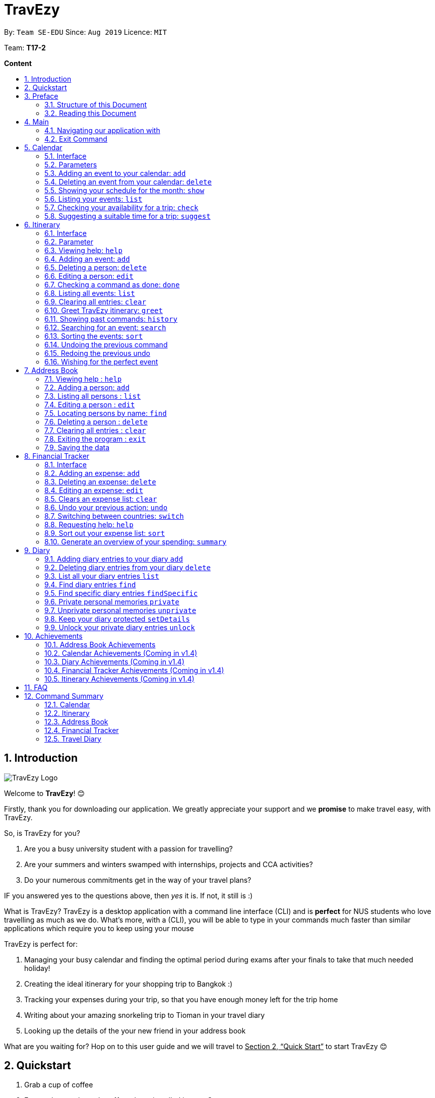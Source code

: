 = TravEzy
:site-section: UserGuide
:toc:
:toc-title:
:toc-placement: preamble
:sectnums:
:imagesDir: images
:stylesDir: stylesheets
:xrefstyle: full
:experimental:
ifdef::env-github[]
:tip-caption: :bulb:
:warning-caption: ⚠️ 
:note-caption: :information_source:
endif::[]
:repoURL: https://ay1920s1-cs2103t-t17-2.github.io/main/

By: `Team SE-EDU`      Since: `Aug 2019`      Licence: `MIT`

Team: *T17-2*

*Content*


== Introduction
//tag::intro
image::TraveEzyLogo.png[TravEzy Logo]


Welcome to *TravEzy*! 😊

Firstly, thank you for downloading our application. We greatly appreciate your support and
we *promise* to make travel easy, with TravEzy.

So, is TravEzy for you?

. Are you a busy university student with a passion for travelling?
. Are your summers and winters swamped with internships, projects and CCA activities?
. Do your numerous commitments get in the way of your travel plans?

IF you answered yes to the questions above, then __yes__ it is. If not, it still is :)

What is TravEzy? TravEzy is a desktop application with a command line
interface (CLI) and is *perfect* for NUS students who love
travelling as much as we do. What's more, with a (CLI), you will be
able to type in your commands much faster than similar applications which
require you to keep using your mouse


TravEzy is perfect for:

. Managing your busy calendar and finding the optimal period [.line-through]#during exams# after your finals to take that much needed holiday!

. Creating the ideal itinerary for your shopping trip to Bangkok :)

. Tracking your expenses during your trip, so that you have enough money left for the trip home

. Writing about your amazing snorkeling trip to Tioman in your travel diary

. Looking up the details of the your new friend in your address book

What are you waiting for? Hop on to this user guide and we will
travel to +++<u>+++Section 2, “Quick Start”+++</u>+++ to start TravEzy 😊

== Quickstart

. Grab a cup of coffee

. Ensure that you have Java 11 or above installed in your Computer.

. Download the latest
https://github.com/AY1920S1-CS2103T-T17-2/main/releases[TravEzy.jar]

. Copy the file to the folder you want to use as the home folder for TravEzy.

. Double-click the file to start the app.
The GUI (Graphical User Interface) should appear in a few seconds.


. You are now in the Main Page of TravEzy.

. At the bottom of the screen, type the command in the command box and press *<Enter>* on your keyboard to execute it.
E.g. typing *help* and pressing *<Enter>* will open the help window.

. Examples commands you may try:
.. *goto diary* : Open up the diary portion of TravEzy
.. *list* : Shows all the entries in your diary
.. *delete 3* : deletes the 3rd entry in the diary book
.. *exit*: exits the app

Refer to Section 3, “Features” for details of each command.



== Preface

Excited to start using _TravEzy_? Read this section to find out how this document is structured, and what each symbol and special font style mean. We promise that this will help you to get started with using _TravEzy_ more quickly! 😊

=== Structure of this Document

There are *alot* of things that TravEzy can do. So, we have organised this document such that you can easily look for what *you* need.

We've split up this guide into the different features of our application, namely:

. Main
. Calendar
. Itinerary
. Address Book
. Diary
. Achievements


In each of the above sections, you will be introduced to the *interface* of the feature (how TravEzy looks), the *_parameters_* (which are just like those fields you
fill up in a regular form📝) and the *commands* that will allow you to start *travelling easy*.


=== Reading this Document

Symbols and fanciful (okay, different) fonts are exciting, aren't they? Let's find out more about what they mean in this document!

.Symbols and fonts (rows)
[grid="rows", frame="none"]
|===
| Symbol/font | What does it mean?

| _italics_
| Italicised text indicates that the text has a definition that is specific to the application. Do look out for the definitions of these words along the way. If not, please look at the glossary in section 13).
 
| ``command``
| A grey highlight means that you can type the words into _TravEzy_ and it will start performing tasks to make travel easier for you

| ``MONTH``
| Uppercase letters that are highlighted in grey indicate that the word is a _parameter_.footnote:[Remember what this means? A parameter is merely like a field in your regular form. Just replace it and fill it up with anything appropriate. 😊]

| ``m\MONTH``
| The slash and letter (or word) before the _parameter_ is a _prefix_. It is used to separate the current _parameter_ from other _parameters_.

| ``[m\MONTH]``
| Square brackets imply that the the stated _prefix_ and _parameter_ are optional. (This means less typing! 😆)

| 💡  
| A light bulb indicates that the enclosed text is a tip.

| ⚠️  
| A warning sign indicates that enclosed text is important.
 
|===



== Main
Hi!

Main is the welcome screen for TravEzy. From here, you can navigate to the other pages, such as calendar,
financial tracker, achievements etc. You can also the exit the application from here.

Don't worry! You can also navigate to other pages
and exit when you are already inside in a page such as itinerary.

=== Navigating our application with

Trying to open up the achievements page? Use the *Go To Command*:

*Go To another page: ``goto``*

Allows you to navigate to different pages (from any page), with the possible pages being:

. main
. calendar
. itinerary
. address_book
. financial_tracker
. diary
. achievements

The _Command Word_ is `goto` and the parameter can be any of the pages listed above. There is no
need for a _Prefix_.

Format: ``goto page``

Example: Let's say I want to go back to the main page to see the beautiful TravEzy logo -

``goto main``


=== Exit Command

It's time to catch your flight! Better exit TravEzy using the *Exit Command* and
start your trip!

*Exit TravEzy: ``exit``*

Allows you to exit from TravEzy

The _Command Word_ is `exit` and there are no additonal parameters.

Format: ``exit``

Example: Let's say I have to exit the calendar page -

``exit``

== Calendar

It's the end of the semester but there are still orientation camps, internships, and family commitments to attend to. However, the desire to unwind by travelling after a long and tiring semester is just *too strong*. Sounds like you?

Well, _TravEzy_ has got you covered. Simply inform _TravEzy_ of your schedule (your _commitments_, _school breaks_, public _holidays_ and _trips_) and _TravEzy_ will suggest periods of time when you can travel! Excited to find out more? Well... Read on!

=== Interface

=== Parameters

Let us find out what the main _parameters_ for calendar are.


. ``DAY``. This refers to the day of the month (e.g. *1*, *2*, ..., *31* of January). To specify the day, simply place the _prefix_ ``d/`` before it.
+
For example, if you would like to specify that it is first of January, key in:

    d/1


. ``MONTH``. This refers to which month (i.e. *January*, *February*, *March*, ..., *December*) you would like to refer to. To specify the month, just place the _prefix_ ``m/`` before the month. 
+
Since people have different ways of specifying month, _TravEzy_ accommodates these differences. In particular, you may choose to refer to it using numbers (with *1* referring to *January*, *2* referring to *February*, etc.) or you may refer to it using words. Please type *at least first three letters* of the month 😄.
+
Referring to the previous example, to specify that it is January, you can type:

    m/1

+
or you can type:

    m/Jan

+
or:

    m/January

. ``YEAR``. This refers to which year (i.e. *2019*, *2020*, ...) you are referring to. To indicate the year, prepend the year you are referring to with ``y/``. Since _TravEzy_ allows you to refer to any year between 1980 and 2200 (because travelling in time is fun too!), please key in a *4 digit number* . If otherwise, it would be confused 😔.
+
For instance, if you want to specify the year 2019, just key in:

    y/2019

. ``END DAY``. This refers to the day of an event's end date. This is very similar to how you would specify the (start) ``DAY``, as mentioned in point 1. Now, instead of using the small letter, use the upper-case version. In other words, ``D/``.
+
For example, if you would like to indicate that your event (i.e. _commitment_, _holiday_, _school break_ or _trip_) ends on fifth of January, enter:

    D/5

. ``END MONTH``. This refers to the month of an event's end date. Again, this is very similar to how you would specify the (start) ``MONTH``, as mentioned in point 2. Now, instead of using the small letter, use the upper-case version ``M/``.
+
Following from the above example, if you would like to state that your event (i.e. _commitment_, _holiday_, _school break_ or _trip_) ends in January, just type:

    M/1
+
Alternatively, if you are more comfortable with spelling the month out in words, TravEzy also understands:

    M/Jan
+
and:

    M/January
+
WARNING: As with the above (``MONTH``), if you are spelling ``END MONTH`` in words, please specify it with *at least first three letters* of the month.

. ``END YEAR``. This refers to the year of an event's end date. To specify the year of the end date, key in the upper-case version instead. In essence, place the _prefix_ ``Y/`` before the year of the end date. Isn't it simple?
+
For instance, if your trip ends in 2020, just type:

    Y/2020
+
WARNING: As with the above (``YEAR``), please specify ``END YEAR`` using *four digits*.
+
TIP: As expected, specifying the ``END DAY``, ``END MONTH`` and/or ``END YEAR`` is not always applicable. Hence, by default, _TravEzy_ assumes that the ``END DAY``, ``END MONTH`` and/or ``END YEAR`` are the same as ``DAY``, ``MONTH`` and/or ``YEAR`` respectively.

. ``NAME``. This refers to the name of your event (i.e. _commitment_, _holiday_, _school break_ or _trip_). To indicate the name, just key in ``n/`` before it.
+
For instance, if you would like to specify that the holiday you are adding refers to Christmas 🎄 , just type:

    n/Christmas

. ``EVENT TYPE``. This refers to either a _commitment_, _holiday_, _school break_ or _trip_. With this parameter, you can easily differentiate the different events in your calendar!
+
Are you unable to travel on a particular day or over a duration of time due to _commitments_? Well, indicate it with ``commitment``!
+
For instance, if you have volunteered to tutor children from 2 to 5 December 2019, you can refer to it by typing:

    commitment n/volunteer to tutor children d/2 m/Dec y/2019 D/5 M/Dec Y/2019

+
Now, _TravEzy_ would know that the event is in fact a _commitment_!
+
{empty} +
Or is there an upcoming public _holiday_? Then, key it in with the type ``holiday``.
+
For example, to refer to the fact that 1 May 2020 is labour day (a public _holiday_), just enter:

    holiday n/labour day d/1 m/May y/2020

+
Now, _TravEzy_ would recognise that day as a public _holiday_!
+
{empty} +
You might then be wondering, what if it is a _school break_? As you might have expected, _TravEzy_ has got that covered too! Just indicate that the event is in fact a _school break_ by keying in ``school_break``.
+
For instance, if you would like to refer to the fact that 8 Dec 2019 to 12 Jan 2020 is winter vacation (a _school break_), just type:

    school_break n/winter vacation d/8 m/Dec y/2019 D/12 M/Jan Y/2020

+
Yeah! Now, _TravEzy_ know that you are referring to a _school break_. 😉
+
{empty} +
Last but not least, you can specify that you will be away for a _trip_ (woo hoo!) by using the ``EVENT TYPE`` ``trip``.
+
For example, to refer to your Bali trip between 10 Dec 2019 to 13 Dec 2019, simply enter:

    trip n/Bali 3D2N d/10 m/Dec y/2019 D/13 M/Dec Y/2019

+
Great! Now, _TravEzy_ is aware that you are referring to a _trip_.

. ``PERIOD``. This refers to the number of days between the start date and end date (as specified using the above parameters). To use it, simply place the prefix ``p/`` before specifying the number of days.
+
For example, if you would like to indicate that it needs to be a period of 5 days, key in:

    p/5

WARNING: Some commands do not use all of the above _parameters_ and _prefixes_. If the _parameters_ and _prefixes_ are not recognised, note that _TravEzy_ will treat them as regular text.

=== Adding an event to your calendar: ``add``

Whew! After reading so much, it is time to find out how you can add your event (be it your _commitment_, _holiday_, _school break_ or _trip_) so that _TravEzy_ can start suggesting when you can travel! 😊

*Format:* +
``add EVENT TYPE n/NAME d/START DAY [m/START MONTH] [y/START YEAR] [D/END DAY] [M/END MONTH] [Y/END YEAR]``

*Examples:*
****
* To add a commitment,

    add commitment n/volunteer to tutor children d/2 m/Dec y/2019 D/5 M/Dec Y/2019

* To add a holiday,

    add holiday n/labour day d/1 m/May y/2020

* To add a school break,

    add school_break n/winter vacation d/8 m/Dec y/2019 D/12 M/Jan Y/2020

* To add a trip,

    add trip n/Bali 3D2N d/10 m/Dec y/2019 D/13 M/Dec Y/2019

****

*Step by step:*
(To indicate that you have a commitment rom 2 Dec 2019 to 5 Dec 2019 because you are volunteering, just key in... COMING SOON)

TIP: As mentioned, you do not have to specify the ``END YEAR``, ``END MONTH`` and/or ``END DAY`` if they are the same as ``START YEAR``, ``START MONTH`` and/or ``START DAY``, respectively.

WARNING: If you leave out the month and/or year, the current month and/or year will be used. This applies to the following commands as well.

=== Deleting an event from your calendar: ``delete``

Yes, we have all had that experience. We thought that next Friday is a public _holiday_ even though it isn't. However, you have added this _holiday_ to _TravEzy_! 😧 What should you do now? Delete it!

But how? Well, this is the section for you. 😀

*Format:* +
``delete EVENT TYPE n/NAME d/START DAY [m/START MONTH] [y/START YEAR] [D/END DAY] [M/END MONTH] [Y/END YEAR]``

*Examples:*
****
* To delete a commitment,

    delete commitment n/volunteer to tutor children d/2 m/Dec y/2019 D/5 M/Dec Y/2019

* To delete a holiday,

    delete holiday n/labour day d/1 m/May y/2020

* To delete a school break,

    delete school_break n/winter vacation d/8 m/Dec y/2019 D/12 M/Jan Y/2020

* To delete a trip,

    delete trip n/Bali 3D2N d/10 m/Dec y/2019 D/13 M/Dec Y/2019

****

*Step by step:*
(You have accidentally indicated that 13 August 2019 is an observed holiday for national day and you would like to delete it from TravEzy. MORE COMING SOON...)

=== Showing your schedule for the month: ``show``

After adding and deleting your events, you can have an overview of them!

How easy is it?

*Format:* +
``show m/MONTH [y/YEAR]``

*Example:* +

    show m/Dec


WARNING: Do remember that if you leave out the year (as we have done in this example), the current year will be used. This applies to the following commands as well.

*Step by step:*
(COMING SOON)

=== Listing your events: ``list``

If you would like to view your events as a list instead, this command would be helpful!

*Format:* +
``list [d/START DAY] [m/START MONTH] [y/START YEAR] [D/END DAY] [M/END MONTH] [Y/END YEAR]``

*Examples:*
****
* To list all events,

    list

* To list all events that happen between 2 December 2019 to 10 December 2019,

    list d/2 m/Dec y/2019 D/10 M/Dec Y/2019

****

=== Checking your availability for a trip: ``check``

Do you need to find out whether you are available to go for a trip? You can get _TravEzy_ to find that out for you (i.e. when you happen to have a school break/holiday then *and* do not have any commitment/trip then).

Let's find out how!

*Format:* +
``check d/START DAY [m/START MONTH] [y/START YEAR] [D/END DAY] [M/END MONTH] [Y/END YEAR]``

*Examples:*
****
* To check whether you are available on 9 December 2019,

    check d/9 m/12 y/2019

* To check whether you are available from 9 to 20 December 2019,

    check d/9 m/Dec y/2019 D/20 M/Dec Y/2019

****

*Step by step:*
(COMING SOON)

=== Suggesting a suitable time for a trip: ``suggest``

The end of the semester is near. It is time to look for some cheap flights🛫! However, before deciding which flight to book, you need to find out whether it suits your schedule. No worries! _TravEzy_ has got you covered. 😊

How so? Just ask _TravEzy_ to suggest a suitable time!

*Format:* +
``suggest d/START DAY [m/START MONTH] [y/START YEAR] [D/END DAY] [M/END MONTH] [Y/END YEAR] [p/PERIOD]``

*Examples:*
****
* To find out when you can travel between 9 and 20 December 2019,

    suggest d/9 m/Dec y/2019 D/20 M/Dec Y/2019

* To find out when you can travel for at least 5 days between 9 and 20 December 2019,

    suggest d/9 m/Dec y/2019 D/20 M/Dec Y/2019 p/5

****

== Itinerary

It's always good to plan ahead for each day of your trip. Start planning your schedule with TravEzy Itinerary planner today and be amazed by
the increase in your day's productivity!

Each entry in your Itinerary has 6 key sections:

. Title
. Date
. Time
. Location
. Description
. Tag

The title is the name of the event. This is followed by the date and time for the execution of that event.
Lastly, the location and description are additional details of the event. Example of your events could include
hiking Mt. Everest, visiting Tokyo Disneyland, or even doing CS2103T user guide! Be amazed with how much you can actually
do within the 24 hours you are given everyday. Let's stop skiving and dive right into productivity.

=== Interface

Upon navigating to the itinerary page, this is how the itinerary page looks like:

.Itinerary Interface
image::/images/ItineraryInterface.png[]

=== Parameter

Let's start off with understanding how each parameter work first!

When inputting an event into the Itinerary, every fields are *compulsory*. However, the *location* and
*description* fields need not be specified. If you did not indicate the *location* and *description* field, the default
value "-" will be used instead.

Below are the _PREFIX_ convention that TravEzy's Itinerary will be using.

. Title: The _PREFIX_ is ``title/``. This is the crux of every event as it provides a name to the event that you
intend to do. For example:

    title/Do CS2103T developer guide

. Date: The _PREFIX_ is ``date/``. TravEzy itinerary allows dates that starts from the year 1000 up till the year 3999.

Note that the format TravEzy's Itinerary using is "ddMMyyyy". For example:


    date/30102019

. Time: The _PREFIX_ is ``time/``. Note that the format TravEzy's Itinerary is using is 24-Hour format. However,
TravEzy Itinerary will reformat the time into 12 hour format when shown on the card. For example:

    time/0000

. Location: The _PREFIX_ is ``l/``. This is the place where your event is happening at it could be a country or just
a venue. For example:

    location/Singapore      or      location/Outer Space

. Description: The _PREFIX_ is ``d/``. You can type in just a word, phrase or sentence.

    d/pen       or      d/pen pineapple apple pen

. Tag: You can select from the dropdown menu to select the importance of each event is through the various priority tagging
available. The default priority tagging is set to *Priority: None*. There is no prefix for the tagging field and you're
not allowed to edit it :(

=== Viewing help: ``help``

Unsure on how to navigate your way through the TravEzy Itinerary feature? Don't worry we got your back!

Just call for ``help`` and the help window will come to the rescue!

The _Command Word_ is help without further parameters.

[TIP]
You can click on the *copy* button beside each feature to copy onto your own clipboard the syntax for calling each feature
in the TravEzy Itinerary page.

Example:

``help``

=== Adding an event: ``add``

Plan to go Disneyland tomorrow? Add some rides that you plan to take then!

*Add an entry to your Itinerary:* ``add``

Adds an event to your itinerary, with the parameters: title, date, time, location, description.

The _Command Word_ is ``add`` and the prefixes are ``title/`` for title, ``date/`` for date, ``time/`` for time,
``l/`` for location and ``d/`` for description. Location ``l/`` and Description ``d/`` are optional.

Format: ``add title/TITLE date/DATE time/TIME [l/LOCATION] [d/DESCRIPTION]``

Example:

``add title/awesome title date/30102019 time/2359 l/Singapore d/I love TravEzy!``

=== Deleting a person: ``delete``

Added a wrong event? Don't worry you can always remove it from the list. Awesome Possum!

*Delete an event*: ``delete``

Deletes an event from your Itinerary with the only parameter being the index of the event you want to delete.
The index must be an integer which is greater than 1 and corresponds to ID of the event you want to delete.

The _Command Word_ is ``delete`` with an parameter index.
Format: ``delete INDEX``

Example: Delete the first event you saw on your event list.


``delete 1``

=== Editing a person: ``edit``

Had a change in plans? Let's us edit our previous event then!

*Edit an event:* ``edit``

Edit an event in your Itinerary with the only parameter being the index of the event you want to edit.
The index must be an integer which is greater than 1 and corresponds to ID of the event you want to edit.

The _Command Word_ is ``edit`` with an parameter index.

Format: ``edit index``

Example: Edit the 3rd event you plan to do in your event list.

``edit 3``

=== Checking a command as done: ``done``

Impressive! You have completed the event you have planned for the day. Let us check it for you!

*Mark as done an event:* ``done``

Mark as done an event in your Itinerary with the only parameter being the index of the event you want to check.
The index must be an integer which is greater than 1 and corresponds to ID of the event you want to check.

The _Command Word_ is ``done`` with an parameter index.

Format: ``done index``

Example: Check the 100th event that you have accomplished today.

``done 100``

=== Listing all events: ``list``

Awesome! You have planned your schedule, now we give you a way to list out all your events that you have planned out
in a single list.

*List all events in the Itinerary:* ``list``

List out all the events that are currently in the event list. Good for organizing your schedule and have a broad overview
of all the events that you have planned for yourself. Congratulations, you are one step closer to having a more productive day.
Give yourself a pat on the back! :)

The _Command Word_ is ``list``.

Format: ``list``

Example: Listing all the events that you planned

``list``

=== Clearing all entries: ``clear``

Want a quick an easy way to wipe off all your events from the face of this Earth? Use the clear command to do so!

*Clear all events in the Itinerary:* ``clear``

Removes all the event in the list so as to reduce the hassle for users to continuously call the delete command multiple
times in order to remove all events in the list.

[WARNING]
The clear function removes *ALL* the events that you have planned in your event itinerary. This action *CANNOT* be
undone. Hence, only click on the *Proceed* button if you are sure that you want to clear the list.

The _Command Word_ is ``clear``.

Format: ``clear``

Example: Clear all the events that you have planned in the event list.

``clear``

===  Greet TravEzy itinerary: ``greet``

🌚🌚🌚 Greetings fellow traveller! 🌚🌚🌚

*Greet the user with the current time and show the events they have for that day:* ``greet``

TravEzy Itinerary will greet the user by providing them with the current time and the date today. We will also filter
your event list to show only the events that you have for thee day.

The _Command Word_ is ``greet``.

Format: ``greet``

Example: Greeting TravEzy for your daily event list

``greet``

=== Showing past commands: ``history``

Curious on what inputs you have entered to the Itinerary page? We also help you keep track of that too in the Itinerary
page!

*History of the previous command will be shown:* ``history``

TravEzy Itinerary will keep track of the previous inputs that you have called in the Itinerary page.

The _Command Word_ is ``history``

Format: ``history``

[TIP]
You can press the *↑* up and *↓* down arrow keys to toggle between the previous commands that you have called in the
Itinerary page during that session.

Example: Let's say you are curious on what are the previous commands that you have called.

``history``

=== Searching for an event: ``search``

Is your event list too cluttered up with events? Use the search command to zoom in to specific events that you are
looking for.

[TIP]
If your event list is too cluttered up, try using the ``clear`` command instead to reset the whole event list

*Search and filter out events that meets the search condition:* ``search``

The search feature is especially useful when you want to filter out and zoom into specific events that you have in mind
and want to check those out.

The _Command Word_ is ``search``

Format: ``search title/TITLE | date/DATE | time/TIME | l/LOCATION | tag/(Use the dropdown menu)``

Example: If you want to search for events that are dated 10/10/2010 (Wedding theme song :D)

``search date/10102010``



=== Sorting the events: ``sort``

TravEzy Itinerary will help you sort out your life!

*Sorts all the event in the event list based on the condition given:* ``sort``

The sort feature is useful when you want to sort all your events out to a particular condition such as in chronological
order or in order of importance of the event.

The _Command Word_ is ``sort``

Format: ``sort by/TITLE | LOCATION | CHRONOLOGICAL | COMPLETION | PRIORITY``

Example: After a hard day's work, you wish to view all your completed tasks grouped together and admire your fruits
of labour.

``sort by/completion``

=== Undoing the previous command
*-> Coming up in v2.0*

=== Redoing the previous undo
*-> Coming up in v2.0*

=== Wishing for the perfect event
*-> Coming up in v2.0*


== Address Book

Helps you to keep track of your friends’ contact information from different countries.

=== Viewing help : `help`

Format: `help`

=== Adding a person: `add`

Adds a person to the address book +
Format: `add n/NAME p/PHONE_NUMBER e/EMAIL a/ADDRESS [t/TAG] [r/REMARK][c/COUNTRY]`

[TIP]
A person can have any number of tags (including 0)

Examples:

* `add n/John Doe p/98765432 e/johnd@example.com a/John street, block 123, #01-01`
* `add n/Betsy Crowe t/friend e/betsycrowe@example.com a/Newgate Prison p/1234567 t/criminal r/Best friend c/Singapore`

=== Listing all persons : `list`

Shows a list of all persons in the address book. +
Shows a list of all persons in the address book. +
Format: `list`

=== Editing a person : `edit`

Edits an existing person in the address book. +
Format: `edit INDEX [n/NAME] [p/PHONE] [e/EMAIL] [a/ADDRESS] [t/TAG] [r/REMARK] [c/COUNTRY]`

****
* Edits the person at the specified `INDEX`. The index refers to the index number shown in the displayed person list. The index *must be a positive integer* 1, 2, 3, ...
* At least one of the optional fields must be provided.
* Existing values will be updated to the input values.
* When editing tags, the existing tags of the person will be removed i.e adding of tags is not cumulative.
* You can remove all the person's tags by typing `t/` without specifying any tags after it.
* You can remove the person's remark by typing `r/` without specifying any remark after it.
* You can remove the person's country by typing `c/` without specifying any country after it.

****

Examples:

* `edit 1 p/91234567 e/johndoe@example.com` +
Edits the phone number and email address of the 1st person to be `91234567` and `johndoe@example.com` respectively.
* `edit 2 n/Betsy Crower t/` +
Edits the name of the 2nd person to be `Betsy Crower` and clears all existing tags.
* `edit 3 n/Alexander Bell c/` +
Clear the country of the 3rd person to be `Alexander Bell`.

=== Locating persons by name: `find`

Finds persons whose names contain any of the given keywords. +
Format: `find KEYWORD [MORE_KEYWORDS]`

****
* The search is case insensitive. e.g `hans` will match `Hans`
* The order of the keywords does not matter. e.g. `Hans Bo` will match `Bo Hans`
* Only the name is searched.
* Only full words will be matched e.g. `Han` will not match `Hans`
* Persons matching at least one keyword will be returned (i.e. `OR` search). e.g. `Hans Bo` will return `Hans Gruber`, `Bo Yang`
****

Examples:

* `find John` +
Returns `john` and `John Doe`
* `find Betsy Tim John` +
Returns any person having names `Betsy`, `Tim`, or `John`

// tag::delete[]
=== Deleting a person : `delete`

Deletes the specified person from the address book. +
Format: `delete INDEX`

****
* Deletes the person at the specified `INDEX`.
* The index refers to the index number shown in the displayed person list.
* The index *must be a positive integer* 1, 2, 3, ...
****

Examples:

* `list` +
`delete 2` +
Deletes the 2nd person in the address book.
* `find Betsy` +
`delete 1` +
Deletes the 1st person in the results of the `find` command.

// end::delete[]
=== Clearing all entries : `clear`

Clears all entries from the address book. +
Format: `clear`

=== Exiting the program : `exit`

Exits the program. +
Format: `exit`

=== Saving the data

Address book data are saved in the hard disk automatically after any command that changes the data. +
There is no need to save manually.

== Financial Tracker
Scare that you're gonna overspend whenever you're on a trip? Afraid no more! TravEzy's Financial Tracker allow you to track your expenses seamlessly!

Each entry in your expense has 6 key sections:

. Date
. Time
. Amount
. Description
. Type of expenditure
. Country

The Date and Time specify when you spend your expenses, followed by the amount, description, types of expenditure and country where you're current travelling at. Example of the types of expenditure are food, entertainment, health care, etc. You name it, TravEzy tracks it! In Financial Tracker, you will be able to manage your expenses easily.

=== Interface
This is what you will see when navigated to the financial tracker:

.Financial Tracker Interface
image::/images/FinancialTrackerInterface.png[]

=== Adding an expense: ``add``
Adding the milk you've spent at the grocery shop you stopped by?

*Format:* ``add a/AMOUNT d/DESCRIPTION t/TYPE_OF_EXPENDITURE [date/DATE] [time/TIME]``

*Example:*

 add a/2.89 d/Meiji Milk t/grocery

*Step by step:*

Step 1.  Type ``add a/2.89 d/Meiji Milk t/grocery`` in the command box and press _Enter_.

image::/images/FinancialTrackerAdd1.png[]

Step 2. The result box will display the message "Expense added".

Step 3. Now you can find your added expense in the expense list.

image::/images/FinancialTrackerAdd2.png[]

=== Deleting an expense: ``delete``
Added a wrong expense? Of course you can delete it if you want to :)

*Format:* ``delete INDEX``

*Example:* Delete the first expense you saw on your expense list.

 delete 1

*Step by step:*

. type ``delete 3`` in the command box and press _Enter_.

image::/images/FinancialTrackerDelete1.png[]

[start = 2]
. The result box will display the message "Your expense has been deleted".

image::/images/FinancialTrackerDelete2.png[]

[start = 3]
. Now your expense has been deleted from the expense list.

image::/images/FinancialTrackerDelete3.png[]


=== Editing an expense: ``edit``
Add a wrong expense? Why not edit it instead!

The _Command Word_ is ``edit`` with an parameter index. +
This command edits an expense in your Financial Tracker by specifying the index of the expense you want to edit, followed by the fields you want to edit. The index must be an integer which is greater than 1 and corresponds to ID of the expense you want to edit.

Format: ``edit INDEX [a/AMOUNT] [d/DESCRIPTION] [t/TYPE_OF_EXPENDITURE] [date/DATE] [time/TIME]``

Example: Edit the 3rd expense you saw on your expense list.

 edit 3 a/29.80 d/Nike bottle

Illustration:

. Notice the current fields in the expense with id number 1. Now, type ``edit 3 a/22.90 time/2200`` in the command box and press _Enter_.

image::/images/FinancialTrackerEdit1.png[]

[start = 2]
. The result box will display the message "The expense updated successfully!".

image::/images/FinancialTrackerEdit2.png[]

[start = 3]
. Now the first expense's time and amount fields have been changed to `22.90` and `10:00 p.m.` respectively.

image::/images/FinancialTrackerEdit3.png[]

=== Clears an expense list: ``clear``
Messed up your expense list? Don't worry, just clear it! (But be careful :o)

The _Command Word_ is ``clear`` without any parameter +
This command clears the current expense list that you are looking at.

Format: ``clear``

Example: Clears your current expense list.

 clear

Illustration:

. type ``clear`` in the command box and press _Enter_.

image::/images/FinancialTrackerClear1.png[]

[start = 2]
. The result box will display the message "Expense list cleared!".

image::/images/FinancialTrackerClear2.png[]

[start = 3]
. Now your expense list has been cleared.

image::/images/FinancialTrackerClear3.png[]

=== Undo your previous action: ``undo``
Did something wrong? We heard you! Simply undo your previous action :)

The _Command Word_ is ``undo`` without any parameter +
This command undo your previous action that has been done *on this expense list*.

TIP: You can only undo your previous `add`, `edit`, `delete` and `clear` action.

Format: ``undo``

Example: Undo your previous action

 clear

Illustration:

. Add any expense you want using add command.

image::/images/FinancialTrackerUndo1.png[]

[start = 2]
. type ``undo`` in the command box and press _Enter_.

image::/images/FinancialTrackerUndo2.png[]

[start = 3]
. The result box will display the message "Done!".

image::/images/FinancialTrackerUndo3.png[]

[start = 4]
. Previous action has been undone.

image::/images/FinancialTrackerUndo4.png[]

// tag::financialtracker[]
=== Switching between countries: ``switch``
Currently in somewhere else? Switch to that expense list instead!

The _Command Word_ is ``switch`` followed by a country field. This command switched your current view of expense list to the country specified. Note that the list of countries that are valid is only shown on the _countries drop down menu_. +
Do realise that you can always use the drop down menu instead!

Example:

 switch Japan

Illustration:

. Type ``switch Japan`` in the command box and press _Enter_.

image::/images/FinancialTrackerSwitch1.png[]

[start = 2]
. The result box will display the message "Expense list switched".

image::/images/FinancialTrackerSwitch2.png[]

[start = 3]
. Now your expense list has been switched to that which is in Japan!

image::/images/FinancialTrackerSwitch3.png[]

=== Requesting help: ``help``
At anytime, not sure what to do? Simply ask for help!

The _Command Word_ is ``help`` without further parameters. A help window will pop out to guide you how to use the commands in Financial Tracker.

Example:

 help

Illustration:

. Type ``help`` in the command box and press _Enter_.

image::/images/FinancialTrackerHelp1.png[]

[start = 2]
. The result box will display the message "Currently viewing the financial tracker help window".

image::/images/FinancialTrackerHelp2.png[]

[start = 3]
. As you should have noticed, the help window has been popped out for your reference!

image::/images/FinancialTrackerHelp3.png[]

=== Sort out your expense list: ``sort``
Sort your expenses according your needs!

The _Command Word_ is ``sort`` with parameters "date", "time", "amount", "type" or "default". +
"default": Sort by default, which is sorting by dates followed by time.

This command sort your current expense list according to the stated specification in decensing order.

Format: ``sort date`` | ``sort time`` | ``sort amount`` | ``sort type`` | ``sort default``

Example: to sort by amount

 sort amount

Illustration:

. Notice the amount field in each expenses are currently not in order. Now, type ``sort amount`` in the command box and press _Enter_.

image::/images/FinancialTrackerSort1.png[]

[start = 2]
. The result box will display the message "Expense List sorted!".

image::/images/FinancialTrackerSort2.png[]

[start = 3]
. Now all your expenses are sorted in descending order of your amount!

image::/images/FinancialTrackerSort3.png[]

=== Generate an overview of your spending: ``summary``
View your expenses all at once!

The _Command Word_ is ``summary`` without any parameter. +
This command generate statistics of your financial expenses in a Pie Chart form and also in a Bar Char form.
You can now view your total spending easily!

Example:

 summary

Illustration:

. Type `summary` in the command box and press _Enter_.

image::/images/FinancialTrackerSort1.png[]

[start = 2]
. The result box will display the message "Currently viewing the Summary Window".

image::/images/FinancialTrackerSummary2.png[]

[start = 3]
. As you should have noticed, the Summary Window has been popped out showing you statistics of your expenses in a nice-looking pie chart and bar chart form!

image::/images/FinancialTrackerSummary3.png[]

// end::financialtracker[]

== Diary

The sweetest part of any holiday is looking back at your fond memories. TravEzy's
Diary allows you to do just that! Here is our Diary!

image::DiaryInterface.png[]


In TravEzy, we have broken down your memories into 4 key parts, namely _Title_, _Date and Time_, _Place_ and _Memory_.

For example, here is a Diary Entry about our trip to Tioman

. _Title_ -> First time Snorkeling
. _Date and Time_  -> 30/12/2019 0900
. _Place_ -> Tioman Island
. _Memory_ -> Saw so may beautiful fish!

In the Diary, you will be able to add, delete, list and show your entries. There are also a few more special tasks that you can do with your diary.
Enjoy!


=== Adding diary entries to your diary ``add``

Trying to journal about your fishing trip? The Diary allows you to add entries and keep them alive in your desktop forever.

Format: `add t/TITLE d/DATE TIME [p/PLACE] [m/MEMORY]`


Example: Lets take the example of our midnight fishing trip!

Step 1: Enter ``add t/Fishing Trip d/12/12/2019 2300 p/Pulau Tekong m/Caught the biggest fish ever!``

image::DiaryAddBefore.png[]

Step 2: TravEzy will tell you if your `add` command was successful in the _Result Display_

Step 3: You can see you added entry in the _Diary List_


image::DiaryAddAfter.png[]



=== Deleting diary entries from your diary ``delete``

For some memories, it's best to forget them ☹. The Diary can help you to get rid of unpleasant diary entries.

Format: ``delete INDEX``

Example: I lost my wallet at the amusement park in Genting, I don't want to remember
that trip ever again :(

Step 1: Enter ``delete 2``


image::DiaryDeleteBefore.png[]

Step 2: TravEzy will tell you if your `delete` command was successful in the _Result Display_

Step 3: You can see your updated _Diary List_ without the horrible memory


image::DiaryDeleteAfter.png[]




=== List all your diary entries ``list``

What if you want to see all your memories in _ONE_, _CONTINUOUS_ list? The Diary allows you to see everything in on, convenient list!

Format: ``list``

Example: I want to relive *EVERYTHING*

Step 1: Enter ``list``


image::DiaryListBefore.png[]

Step 2: TravEzy will tell you if your `list` command was successful in the _Result Display_

Step 3: You can see all your entries in the _Diary List_


image::DiaryListAfter.png[]

=== Find diary entries ``find``

"Hey, when did I go to Spain?" It can be hard to remember
all the details of your trips. That's why, this Diary allows you to look through all your entries to find the ones you want!

Format: ``find TARGET``

Example: I want to see what I wrote about the Rugby World Cup


Step 1: Enter ``find rugby``


image::DiaryFindBefore.png[]

Step 2: TravEzy will tell you if your `find` command was successful in the _Result Display_

Step 3: You can see the matching entries in your _Diary List_



image::DiaryFindAfter.png[]



=== Find specific diary entries ``findSpecific``

Let's narrow down your search! The diary allows you to look through specific sections of each entry to find the exact entry that you want!


Format: ``findSpecific [t/TITLE] [d/DATE TIME] [p/PLACE] [m/MEMORY]``

Example: I know that I had a trip on the 12th of December 2019, but I cant remember what I did...


Step 1: Enter ``findSpecific d/12/12/2019``



image::DiaryFindSpecificBefore.png[]

Step 2: TravEzy will tell you if your `findSpecific` command was successful in the _Result Display_

Step 3: You can see the specific matching entries in your _Diary List_



image::DiaryFindSpecificAfter.png[]


=== Private personal memories ``private``

There are some personal memories which are for our eyes only. The Diary can help you to private memories from prying eyes.

Format: ``private INDEX``

Example: I had my first sip of wine today at the restaurant! I don't want my mum to find out...

Step 1: Enter ``private  4``


image::DiaryPrivateBefore.png[]

Step 2: TravEzy will tell you if your `private` command was successful in the _Result Display_

Step 3: You can see your updated _Diary List_, after the memory has been hidden



image::DiaryPrivateAfter.png[]


=== Unprivate personal memories ``unprivate``

Once you know you are alone and away from prying eyes, you can look at your private memories safely. The Diary can help you to unprivate those memories.

Format: ``unprivate INDEX``

Example: Ok!, I'm alone and I want to look at my private memories

Step 1: Enter ``unprivate 4``



image::DiaryUnPrivateBefore.png[]

Step 2: TravEzy will tell you if your `unprivate` command was successful in the _Result Display_

Step 3: You can see your updated _Diary List_, after the memory is visible again


image::DiaryUnPrivateAfter.png[]


=== Keep your diary protected ``setDetails``

You never know who may use your laptop when you're away. The Diary can help you to password protect your memories to stop hackers from looking at your private memories.
If you ``setDetails``, you will not be able to use the ``unprivate`` command and will have to use the ``unlock`` command (See below)

Format: ``setDetails user/USERNAME password/PASSWORD``

Example: Better set a password to protect my memories against prying eyes

Step 1: Enter ``setDetails user/youcanthackme password/youreallycanthackme``



image::DiarySetDetailsBefore.png[]


Step 2: TravEzy will tell you if your `unprivate` command was successful in the _Result Display_



image::DiarySetDetailsAfter.png[]


Step 1: Lets say someone tries to hack you

image::DiarySetDetailsHack.png[]

Step 1: TravEzy will protect you if someone else tries to change your details


image::DiarySetDetailsHackFail.png[]



=== Unlock your private diary entries ``unlock``

With password protection, we want to ensure no one else can access our memories . The Diary can do this by ensuring only you can see the private memories.

Format: ``unlock INDEX user/USERNAME password/PASSWORD``

Example: Time to look at all my private memories

Step 1: Enter ``unlock 4 user/youcanthackme password/youreallycanthackme``



image::DiaryUnLockBefore.png[]


Step 2: TravEzy will tell you if your `unlock` command was successful in the _Result Display_



image::DiaryUnLockAfter.png[]


Step 1: Lets say someone tries to hack you

image::DiaryUnLockHackBefore.png[]

Step 1: TravEzy will protect you if someone else tries to change your details


image::DiaryUnLockHackAfter.png[]



== Achievements

Travezy provides a way for you to look through your progress within the app itself. You will be able to see the overall
statistics of your current progress as you grow to become a top traveller!

=== Address Book Achievements

In the Address Book Achievements, you will be able to see:

. Total Contacts in your  Address Book out of 200
. Number of contacts from different country

=== Calendar Achievements (Coming in v1.4)

=== Diary Achievements (Coming in v1.4)

=== Financial Tracker Achievements (Coming in v1.4)

=== Itinerary Achievements (Coming in v1.4)

== FAQ

*Q:* How do I backup my data onto cloud storage? +
*A:* Locate The Traveller Diary folder in your local drive and compact it into a zip file before uploading it onto a cloud storage online.

*Q:* How do I transfer my data onto another computer? +
*A:* Install The Traveller Diary in the other computer and overwrite the empty data file it creates with during start up with the file that contains the data of your previous TTD. Alternatively, you can store it in a cloud storage it first before retrieving it and transferring it into your new computer.

*Q:* Can I change the theme of the application? I prefer to work with a night theme interface. +
*A:* Stay tuned for TravEzy v2.0 for this features! The TravEzy theme also aims to provide user with a UI that they are
comfortable with. Hence, we strongly believe giving users the option to personalize their theme is extremely useful
and would greatly consider adding it for the upcoming major update on TravEzy! Stay tuned for that!

*Q:* Who can view my travel posts in my TTD? +
*A:* As TTD is a single user application, it is not opened to the public, and unable to be viewed by others. Hence, it is called “diary” for a reason, which stores discrete entries reporting events that happened throughout the day. Users can however, showcase their application in front of their friends to show off their overseas trips. +

*Q:* Is it possible to connect to social media such as Facebook, Snapchat, Instagram? +
*A:* Currently, it is not possible to connect to social media using TTD. However, we will consider implementing this feature in the future! Stay tuned for that! 😉

*Q:* Is there any in-app purchase for this application? +
*A:* NO there isn’t. TTD is created from a non-profit organization and we are not here to milk any of your gold coins! It is absolutely free! It cost nothing, zilch, nada, 零, nil, kosong. So what are you waiting for get TTD today!

*Q:* I’m having difficulties uploading the pictures onto the travel diary. +
*A:* At the moment, TravEzy does not have any feature where it allows the user to store their travel photos. However,
this will definitely be implemented in v2.0. We intend for the pictures to be stored in the user's local drive and
subsequently in a cloud database which is stored online. The Traveller Diary initial uploads will only allow uploads
of pictures that are in jpg or png. Unfortunately, we do not support gif.
Do ensure that your pictures are below 25MB with the dimensions no bigger than 1920px x 1080px.

*Q:* Who can I contact should there be a bug or feedback that I would like to share? +
*A:* Feel free to send an email to the developer team: mailto:thetravellerdiary@gmail.com[thetravellerdiary@gmail.com] and we will access to your queries within three working days. We also value your feedback and will use it to improve TTD. Thank you and looking forward to serving you better!

*Q:* What are some of the cool features that are available in TravEzy currently? +
*A:* TravEzy currently boast a plethora of features such as calendar, itinerary, address book, travelling diary,
financial tracker and achievements page. All these features work in tandem with each other to give you the best and only
the best travelling experience. Not only that, the TravEzy team also decided to spice things up and included some easter eggs scattered throughout the
application for users to discuss and discover. Hope that you have fun finding these cool easter egg features! 🐰🐰🐰

== Command Summary

Here is a summary for the list of features available:

=== Calendar
``addCommitment``      : adds commitment to indicate that you won’t be able to travel on a day or over a duration of time due to commitments during the public holidays/school vacation +

``addCommitments``     : similar to the above, but we can add multiple commitments at once +

``addPublicHoliday``   : adds a public holiday from your calendar +

``addSchoolBreak``     : adds the start and end date of your school vacation +

``addTrip``             :  adds your trip to the calendar +

``checkAvailability``   :  checks whether you are available for the stated duration of time +

``clearCommitments``    :  clears all commitments for the stated duration of time +

``deleteCommitment``    :  deletes commitment from your calendar +

``deleteSchoolBreak``   :  deletes school break from your calendar +

``deletePublicHoliday`` :  deletes public holiday from your calendar +

``editBreak``           : edits the start and/or end date of your school vacation  +

``editCommitment``      : edits the duration of your commitment +

``showAvailability``    : shows you when you have 3 or more “free” days in the given duration of time which you have specified +

``suggestDate``         : suggests when you can travel for numDays


=== Itinerary

.Itinerary Commands Summary
|===
|Command |Function |Syntax

|``add``
|Add an event entry to the itinerary
|``add title/title date/date time/time [l/location] [d/description]``

|``delete``
|Delete a certain entry from the itinerary
|``delete index``

|``edit``
|Edit a certain entry from the itinerary
|``edit index title/title date/date time/time l/location d/description t/[tag]``

|``done``
|Mark an event as done from the itinerary
|``done index``

|``list``
|List all the events that are currently in the itinerary
|``list``

|``clear``
|Clears the whole event list in the itinerary
|``clear``

|``greet``
|Give user the current time and date. Also shows the events for today
|``greet``

|``help``
|Pops up the help window for the itinerary page
|``help``

|``history``
|Gives a list of the past user input to the itinerary page for that session
|``history``

|``search``
|Search the whole event list and filter out events which meets the search condition
|``search [title \| date \| time \| location]/[keyword]``

|``sort``
|Sort the event list based on the sorting condition
|``sort by/[title \| location \| chronological \| completion \| priority]``

|===

=== Address Book

.Address Book Commands Summary
|===
|Command |Function |Syntax

|``add``
|Adds a person to the address book
|``add n/NAME p/PHONE NUMBER e/EMAIL[t/TAG] [r/REMARK] [c/COUNTRY]``

|``clear``
|Clears all entries from the address book
|``clear``

|``edit``
| Edits an existing person in the address book
|``edit INDEX [n/NAME] [p/PHONE_NUMBER] [e/EMAIL] [a/ADDRESS] [t/TAG] [r/REMARK] [c/COUNTRY]``

|``delete``
|Deletes the specified person from the address book
|``delete INDEX``

|``find``
|Finds persons whose names contain any of the given keywords
|``find KEYWORD [MORE_KEYWORDS]``

|``list``
|Shows a list of all persons in the address book.
|``list``

|``help``
|View help
|``help``

|===

=== Financial Tracker

.Financial Tracker Commands Summary
|===
|Command |Function |Syntax

|``add``
|Adds an expense to the Financial Tracker
|``add a/AMOUNT d/DESCRIPTION t/TYPE_OF_EXPENDITURE [date/DATE] [time/TIME]``

|``edit``
| Edits an existing expense in the Financial Tracker
|``edit INDEX [a/AMOUNT] [d/DESCRIPTION] [t/TYPE_OF_EXPENDITURE] [date/DATE] [time/TIME]``

|``delete``
|Deletes the specified expense from the Financial Tracker
|``delete INDEX``

|``help``
|View Help
|``help``

|===

=== Travel Diary

.Diary Commands Summary
|===
|Command |Function |Syntax

|``add``
|Add a diary entry to the diary
|``add t/TITLE d/DATE [p/PLACE] [m/MEMORY]``

|``delete``
|Delete a certain entry from the diary
|``delete INDEX``

|``find``
|Find a certain entry from the diary
|``find TARGET``

|``findSpecific``
|Find a specific entry, filtered by diary entry sections, from the diary
|``findSpecific [t/TITLE] [d/DATE TIME] [p/PLACE] [m/MEMORY]``

|``private``
|Private diary entries which you want to keep hidden
|``private INDEX``

|``unprivate``
|Unprivate diary entries which you want to want to show
|``unprivate INDEX``

|``setDetails``
Password protect your diary entries
|``setDetails user/USERNAME password/PASSWORD``

|``unlock``
Unlock your hidden memories
|``unlock INDEX user/USERNAME password/PASSWORD``

|===


